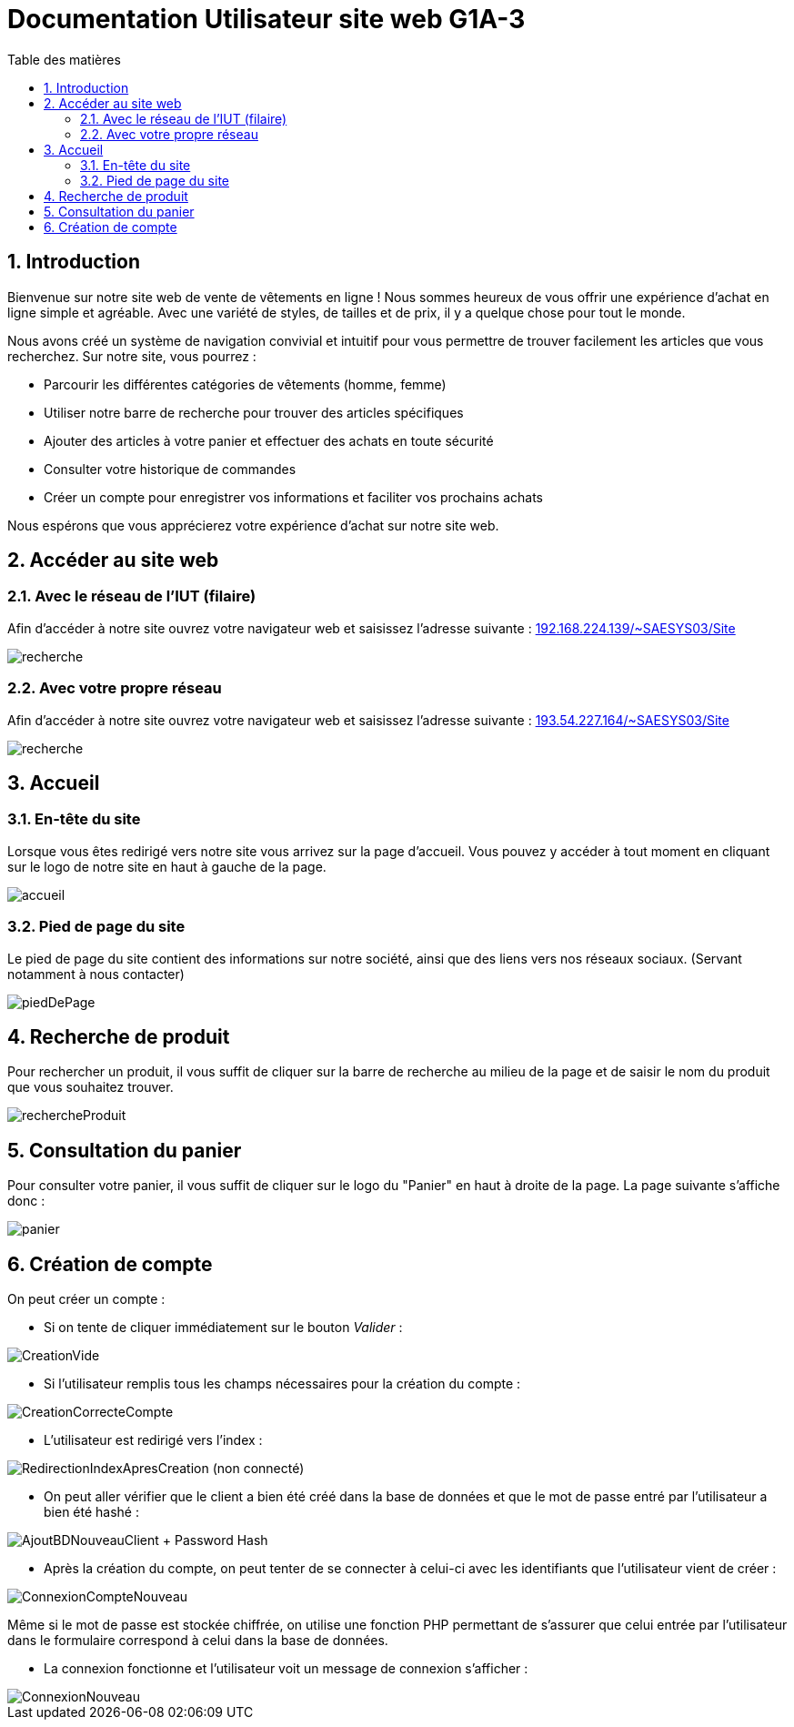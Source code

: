= Documentation Utilisateur site web G1A-3
:toc:
:toc-title: Table des matières
:sectnums:
:sectnumlevels: 4
:hide-uri-scheme:   


== Introduction
Bienvenue sur notre site web de vente de vêtements en ligne ! Nous sommes heureux de vous offrir une expérience d'achat en ligne simple et agréable. Avec une variété de styles, de tailles et de prix, il y a quelque chose pour tout le monde.

Nous avons créé un système de navigation convivial et intuitif pour vous permettre de trouver facilement les articles que vous recherchez. Sur notre site, vous pourrez :

    - Parcourir les différentes catégories de vêtements (homme, femme)
    - Utiliser notre barre de recherche pour trouver des articles spécifiques
    - Ajouter des articles à votre panier et effectuer des achats en toute sécurité
    - Consulter votre historique de commandes
    - Créer un compte pour enregistrer vos informations et faciliter vos prochains achats

Nous espérons que vous apprécierez votre expérience d'achat sur notre site web.

== Accéder au site web

=== Avec le réseau de l'IUT (filaire)
Afin d'accéder à notre site ouvrez votre navigateur web et saisissez l'adresse suivante : http://192.168.224.139/~SAESYS03/Site

image::images/recherche.PNG[recherche]

=== Avec votre propre réseau

Afin d'accéder à notre site ouvrez votre navigateur web et saisissez l'adresse suivante : http://193.54.227.164/~SAESYS03/Site

image::images/rechercheLoin.PNG[recherche]

== Accueil

=== En-tête du site 

Lorsque vous êtes redirigé vers notre site vous arrivez sur la page d'accueil. Vous pouvez y accéder à tout moment en cliquant sur le logo de notre site en haut à gauche de la page.

image::images/header.PNG[accueil]

=== Pied de page du site

Le pied de page du site contient des informations sur notre société, ainsi que des liens vers nos réseaux sociaux. (Servant notamment à nous contacter)

image::images/footer.PNG[piedDePage]

== Recherche de produit 

Pour rechercher un produit, il vous suffit de cliquer sur la barre de recherche au milieu de la page et de saisir le nom du produit que vous souhaitez trouver.

image::images/rechercheProduit.PNG[rechercheProduit]

== Consultation du panier

Pour consulter votre panier, il vous suffit de cliquer sur le logo du "Panier" en haut à droite de la page. La page suivante s'affiche donc :

image::images/lepanier.png[panier]

== Création de compte

On peut créer un compte :

* Si on tente de cliquer immédiatement sur le bouton _Valider_ : 

image::./imagesTest/PbCreation.png[CreationVide]

* Si l'utilisateur remplis tous les champs nécessaires pour la création du compte : 

image::./imagesTest/CreationCompteClient.png[CreationCorrecteCompte]

* L'utilisateur est redirigé vers l'index :

image::./imagesTest/RedirectionVersIndexApresCreation.png[RedirectionIndexApresCreation (non connecté)]

* On peut aller vérifier que le client a bien été créé dans la base de données et que le mot de passe entré par l'utilisateur a bien été hashé :

image::./imagesTest/CreationDuClientBD.png[AjoutBDNouveauClient + Password Hash]

* Après la création du compte, on peut tenter de se connecter à celui-ci avec les identifiants que l'utilisateur vient de créer :

image::./imagesTest/connexionNouveauClient.png[ConnexionCompteNouveau]

Même si le mot de passe est stockée chiffrée, on utilise une fonction PHP permettant de s'assurer que celui entrée par l'utilisateur dans le formulaire correspond à celui dans la base de données.

* La connexion fonctionne et l'utilisateur voit un message de connexion s'afficher :

image::./imagesTest/AffMessageNouveauClient.png[ConnexionNouveau]




